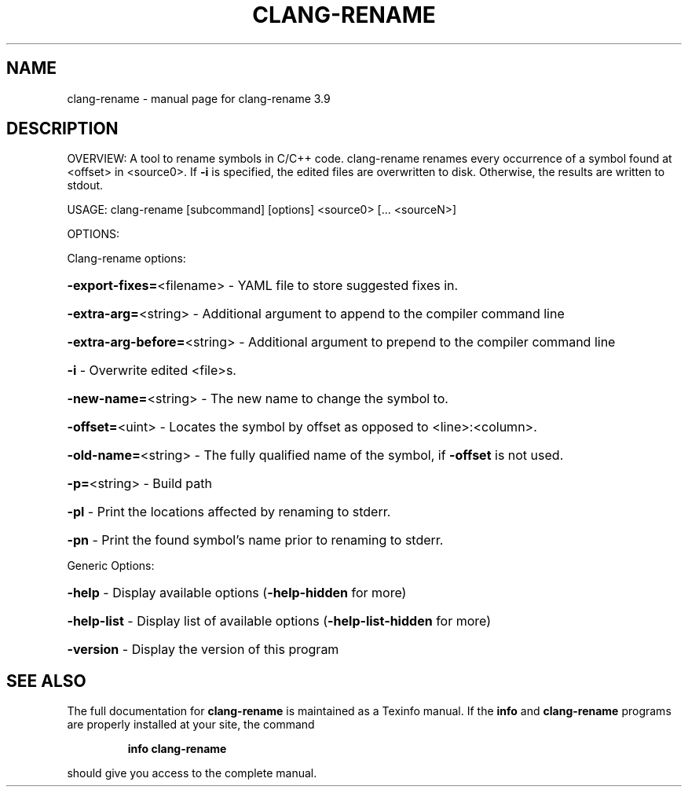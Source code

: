 .\" DO NOT MODIFY THIS FILE!  It was generated by help2man 1.47.4.
.TH CLANG-RENAME "1" "September 2016" "clang-rename 3.9" "User Commands"
.SH NAME
clang-rename \- manual page for clang-rename 3.9
.SH DESCRIPTION
OVERVIEW: A tool to rename symbols in C/C++ code.
clang\-rename renames every occurrence of a symbol found at <offset> in
<source0>. If \fB\-i\fR is specified, the edited files are overwritten to disk.
Otherwise, the results are written to stdout.
.PP
USAGE: clang\-rename [subcommand] [options] <source0> [... <sourceN>]
.PP
OPTIONS:
.PP
Clang\-rename options:
.HP
\fB\-export\-fixes=\fR<filename>   \- YAML file to store suggested fixes in.
.HP
\fB\-extra\-arg=\fR<string>        \- Additional argument to append to the compiler command line
.HP
\fB\-extra\-arg\-before=\fR<string> \- Additional argument to prepend to the compiler command line
.HP
\fB\-i\fR                         \- Overwrite edited <file>s.
.HP
\fB\-new\-name=\fR<string>         \- The new name to change the symbol to.
.HP
\fB\-offset=\fR<uint>             \- Locates the symbol by offset as opposed to <line>:<column>.
.HP
\fB\-old\-name=\fR<string>         \- The fully qualified name of the symbol, if \fB\-offset\fR is not used.
.HP
\fB\-p=\fR<string>                \- Build path
.HP
\fB\-pl\fR                        \- Print the locations affected by renaming to stderr.
.HP
\fB\-pn\fR                        \- Print the found symbol's name prior to renaming to stderr.
.PP
Generic Options:
.HP
\fB\-help\fR                      \- Display available options (\fB\-help\-hidden\fR for more)
.HP
\fB\-help\-list\fR                 \- Display list of available options (\fB\-help\-list\-hidden\fR for more)
.HP
\fB\-version\fR                   \- Display the version of this program
.SH "SEE ALSO"
The full documentation for
.B clang-rename
is maintained as a Texinfo manual.  If the
.B info
and
.B clang-rename
programs are properly installed at your site, the command
.IP
.B info clang-rename
.PP
should give you access to the complete manual.
